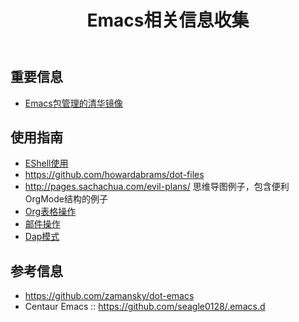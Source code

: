 #+TITLE: Emacs相关信息收集

** 重要信息
- [[https://mirror.tuna.tsinghua.edu.cn/help/elpa/][Emacs包管理的清华镜像]]

** 使用指南
- [[https://github.com/howardabrams/dot-files/blob/master/emacs-eshell.org][EShell使用]]
- https://github.com/howardabrams/dot-files
- http://pages.sachachua.com/evil-plans/  思维导图例子，包含便利OrgMode结构的例子
- [[./emacs_org_table.org][Org表格操作]]
- [[./emacs_wanderlust.org][邮件操作]]
- [[./emacs_dap.org][Dap模式]]

** 参考信息
- https://github.com/zamansky/dot-emacs
- Centaur Emacs :: https://github.com/seagle0128/.emacs.d
